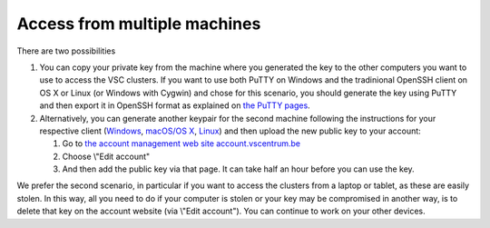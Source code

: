 .. _access from multiple machines:

Access from multiple machines
=============================

There are two possibilities

#. You can copy your private key from the machine where you generated
   the key to the other computers you want to use to access the VSC
   clusters. If you want to use both PuTTY on Windows and the
   tradinional OpenSSH client on OS X or Linux (or Windows with Cygwin)
   and chose for this scenario, you should generate the key using PuTTY
   and then export it in OpenSSH format as explained on `the PuTTY
   pages <\%22/client/windows/keys-putty\%22>`__.
#. Alternatively, you can generate another keypair for the second
   machine following the instructions for your respective client
   (`Windows <\%22/client/windows/keys-putty\%22>`__, `macOS/OS
   X <\%22/client/macosx/keys-openssh\%22>`__,
   `Linux <\%22/client/linux/keys-openssh\%22>`__) and then upload the
   new public key to your account:

   #. Go to `the account management web site
      account.vscentrum.be <\%22https://account.vscentrum.be/\%22>`__
   #. Choose \\"Edit account\"
   #. And then add the public key via that page. It can take half an
      hour before you can use the key.

We prefer the second scenario, in particular if you want to access the
clusters from a laptop or tablet, as these are easily stolen. In this
way, all you need to do if your computer is stolen or your key may be
compromised in another way, is to delete that key on the account website
(via \\"Edit account\"). You can continue to work on your other devices.
